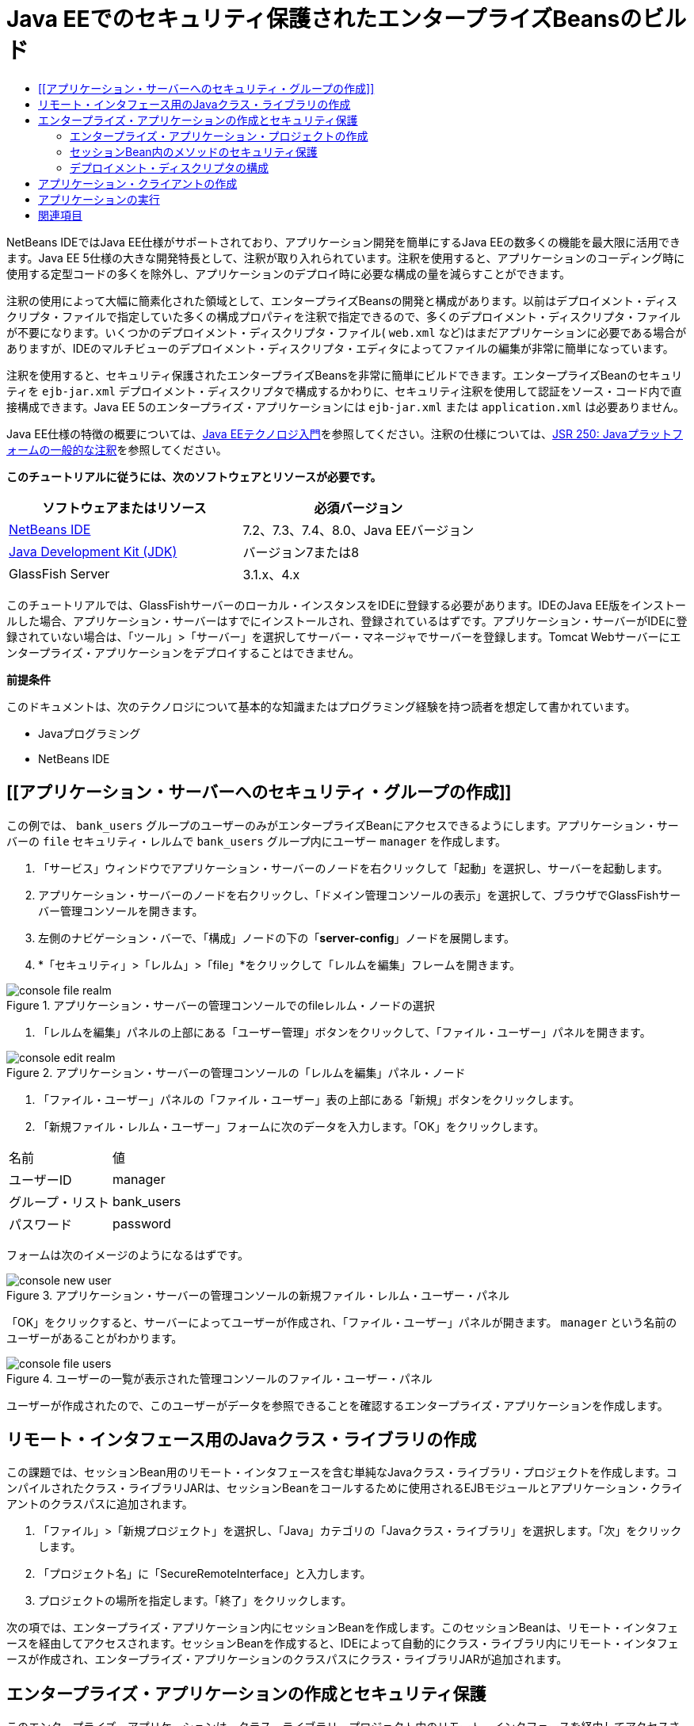 // 
//     Licensed to the Apache Software Foundation (ASF) under one
//     or more contributor license agreements.  See the NOTICE file
//     distributed with this work for additional information
//     regarding copyright ownership.  The ASF licenses this file
//     to you under the Apache License, Version 2.0 (the
//     "License"); you may not use this file except in compliance
//     with the License.  You may obtain a copy of the License at
// 
//       http://www.apache.org/licenses/LICENSE-2.0
// 
//     Unless required by applicable law or agreed to in writing,
//     software distributed under the License is distributed on an
//     "AS IS" BASIS, WITHOUT WARRANTIES OR CONDITIONS OF ANY
//     KIND, either express or implied.  See the License for the
//     specific language governing permissions and limitations
//     under the License.
//

= Java EEでのセキュリティ保護されたエンタープライズBeansのビルド
:jbake-type: tutorial
:jbake-tags: tutorials 
:markup-in-source: verbatim,quotes,macros
:jbake-status: published
:icons: font
:syntax: true
:source-highlighter: pygments
:toc: left
:toc-title:
:description: Java EEでのセキュリティ保護されたエンタープライズBeansのビルド - Apache NetBeans
:keywords: Apache NetBeans, Tutorials, Java EEでのセキュリティ保護されたエンタープライズBeansのビルド

NetBeans IDEではJava EE仕様がサポートされており、アプリケーション開発を簡単にするJava EEの数多くの機能を最大限に活用できます。Java EE 5仕様の大きな開発特長として、注釈が取り入れられています。注釈を使用すると、アプリケーションのコーディング時に使用する定型コードの多くを除外し、アプリケーションのデプロイ時に必要な構成の量を減らすことができます。

注釈の使用によって大幅に簡素化された領域として、エンタープライズBeansの開発と構成があります。以前はデプロイメント・ディスクリプタ・ファイルで指定していた多くの構成プロパティを注釈で指定できるので、多くのデプロイメント・ディスクリプタ・ファイルが不要になります。いくつかのデプロイメント・ディスクリプタ・ファイル( ``web.xml`` など)はまだアプリケーションに必要である場合がありますが、IDEのマルチビューのデプロイメント・ディスクリプタ・エディタによってファイルの編集が非常に簡単になっています。

注釈を使用すると、セキュリティ保護されたエンタープライズBeansを非常に簡単にビルドできます。エンタープライズBeanのセキュリティを ``ejb-jar.xml`` デプロイメント・ディスクリプタで構成するかわりに、セキュリティ注釈を使用して認証をソース・コード内で直接構成できます。Java EE 5のエンタープライズ・アプリケーションには ``ejb-jar.xml`` または ``application.xml`` は必要ありません。

Java EE仕様の特徴の概要については、link:javaee-intro.html[+Java EEテクノロジ入門+]を参照してください。注釈の仕様については、link:http://jcp.org/en/jsr/detail?id=250[+JSR 250: Javaプラットフォームの一般的な注釈+]を参照してください。


*このチュートリアルに従うには、次のソフトウェアとリソースが必要です。*

|===
|ソフトウェアまたはリソース |必須バージョン 

|link:https://netbeans.org/downloads/index.html[+NetBeans IDE+] |7.2、7.3、7.4、8.0、Java EEバージョン 

|link:http://www.oracle.com/technetwork/java/javase/downloads/index.html[+Java Development Kit (JDK)+] |バージョン7または8 

|GlassFish Server |3.1.x、4.x 
|===

このチュートリアルでは、GlassFishサーバーのローカル・インスタンスをIDEに登録する必要があります。IDEのJava EE版をインストールした場合、アプリケーション・サーバーはすでにインストールされ、登録されているはずです。アプリケーション・サーバーがIDEに登録されていない場合は、「ツール」>「サーバー」を選択してサーバー・マネージャでサーバーを登録します。Tomcat Webサーバーにエンタープライズ・アプリケーションをデプロイすることはできません。

*前提条件*

このドキュメントは、次のテクノロジについて基本的な知識またはプログラミング経験を持つ読者を想定して書かれています。

* Javaプログラミング
* NetBeans IDE


== [[アプリケーション・サーバーへのセキュリティ・グループの作成]] 

この例では、 ``bank_users`` グループのユーザーのみがエンタープライズBeanにアクセスできるようにします。アプリケーション・サーバーの ``file`` セキュリティ・レルムで ``bank_users`` グループ内にユーザー ``manager`` を作成します。

1. 「サービス」ウィンドウでアプリケーション・サーバーのノードを右クリックして「起動」を選択し、サーバーを起動します。
2. アプリケーション・サーバーのノードを右クリックし、「ドメイン管理コンソールの表示」を選択して、ブラウザでGlassFishサーバー管理コンソールを開きます。
3. 左側のナビゲーション・バーで、「構成」ノードの下の「*server-config*」ノードを展開します。
4. *「セキュリティ」>「レルム」>「file」*をクリックして「レルムを編集」フレームを開きます。

image::images/console-file-realm.png[title="アプリケーション・サーバーの管理コンソールでのfileレルム・ノードの選択"]



. 「レルムを編集」パネルの上部にある「ユーザー管理」ボタンをクリックして、「ファイル・ユーザー」パネルを開きます。

image::images/console-edit-realm.png[title="アプリケーション・サーバーの管理コンソールの「レルムを編集」パネル・ノード"]



. 「ファイル・ユーザー」パネルの「ファイル・ユーザー」表の上部にある「新規」ボタンをクリックします。


. 「新規ファイル・レルム・ユーザー」フォームに次のデータを入力します。「OK」をクリックします。
|===

|名前 |値 

|ユーザーID |manager 

|グループ・リスト |bank_users 

|パスワード |password 
|===

フォームは次のイメージのようになるはずです。

image::images/console-new-user.png[title="アプリケーション・サーバーの管理コンソールの新規ファイル・レルム・ユーザー・パネル"]

「OK」をクリックすると、サーバーによってユーザーが作成され、「ファイル・ユーザー」パネルが開きます。 ``manager`` という名前のユーザーがあることがわかります。

image::images/console-file-users.png[title="ユーザーの一覧が表示された管理コンソールのファイル・ユーザー・パネル"]

ユーザーが作成されたので、このユーザーがデータを参照できることを確認するエンタープライズ・アプリケーションを作成します。


== リモート・インタフェース用のJavaクラス・ライブラリの作成

この課題では、セッションBean用のリモート・インタフェースを含む単純なJavaクラス・ライブラリ・プロジェクトを作成します。コンパイルされたクラス・ライブラリJARは、セッションBeanをコールするために使用されるEJBモジュールとアプリケーション・クライアントのクラスパスに追加されます。

1. 「ファイル」>「新規プロジェクト」を選択し、「Java」カテゴリの「Javaクラス・ライブラリ」を選択します。「次」をクリックします。
2. 「プロジェクト名」に「SecureRemoteInterface」と入力します。
3. プロジェクトの場所を指定します。「終了」をクリックします。

次の項では、エンタープライズ・アプリケーション内にセッションBeanを作成します。このセッションBeanは、リモート・インタフェースを経由してアクセスされます。セッションBeanを作成すると、IDEによって自動的にクラス・ライブラリ内にリモート・インタフェースが作成され、エンタープライズ・アプリケーションのクラスパスにクラス・ライブラリJARが追加されます。


== エンタープライズ・アプリケーションの作成とセキュリティ保護

このエンタープライズ・アプリケーションは、クラス・ライブラリ・プロジェクト内のリモート・インタフェースを経由してアクセスされる単純なセッションBeanで構成されます。


=== エンタープライズ・アプリケーション・プロジェクトの作成

この課題では、EJBモジュールを含むエンタープライズ・アプリケーションを作成します。

1. 「ファイル」>「新規プロジェクト」([Ctrl]-[Shift]-[N]、Macの場合は[⌘]-[Shift]-[N])を選択し、「Java EE」カテゴリから「エンタープライズ・アプリケーション」テンプレートを選択します。「次」をクリックします。
2. 「プロジェクト名」に「*Secure*」と入力し、「プロジェクトの場所」を設定します。
3. 専用フォルダを使用するオプションが選択されている場合は選択解除します。

このチュートリアルでは、ライブラリを他のユーザーまたはプロジェクトと共有する必要がないので、プロジェクト・ライブラリを専用のフォルダにコピーする理由はほとんどありません。

「次」をクリックします。


. サーバーをGlassFishに設定し、Java EEバージョンをJava EE 6に設定します。


. 「EJBモジュールを作成」を選択し、「Webアプリケーション・モジュールを作成」を選択解除します。「終了」をクリックします。

image::images/new-entapp-wizard.png[title="アプリケーション・サーバーの管理コンソールの新規ファイル・レルム・ユーザー・パネル"] 


=== セッションBean内のメソッドのセキュリティ保護

この課題では、EJBモジュール・プロジェクト内にセッションBeanを作成します。このセッションBeanでは、特別な処理は行いません。サンプルの残高を返すのみです。 ``getStatus`` メソッドを作成し、 ``@RolesAllowed`` 注釈を付けることでメソッドBeanをセキュリティ保護し、メソッドへのアクセスを許可するセキュリティ・ロールを指定します。このセキュリティ・ロールはアプリケーションで使用され、サーバーのユーザーやグループと同じではありません。後でデプロイメント・ディスクリプタを構成するときに、セキュリティ・ロールをユーザーとグループにマップします。

セキュリティ注釈はクラス内のメソッドごとに、またはクラス全体に適用できます。この単純な課題では、 ``@RolesAllowed`` 注釈をメソッドに付けますが、Java EE仕様では、エンタープライズBeansで使用できるセキュリティ注釈が他にも定義されています。

1. 「プロジェクト」ウィンドウでEJBモジュールのノード(Secure-ejb)を右クリックし、「新規」>「セッションBean」を選択します。
2. Bean名に「*AccountStatus*」と入力し、パッケージに「*bean*」と入力します。
3. インタフェースのタイプとして「プロジェクトでのリモート」を選択します。
4. ドロップダウン・リストで「SecureRemoteInterface」を選択します。「終了」をクリックします。

image::images/new-sessionbean-wizard.png[title="新規セッションBeanウィザードで選択されたリモート・インタフェース"]

「終了」をクリックすると、IDEによって ``AccountStatus`` クラスが作成され、ファイルがソース・エディタで開きます。

また、IDEによってSecureRemoteInterfaceクラス・ライブラリ・プロジェクト内の ``bean`` パッケージのBeanのために ``AccountStatusRemote`` リモート・インタフェースが作成され、EJBモジュール・プロジェクトのクラスパスにSecureRemoteInterfaceクラス・ライブラリJARが追加されます。

image::images/projects-window-bean.png[title="セッションBeanとクラスパス上のクラス・ライブラリを示す「プロジェクト」ウィンドウ"]

EJBモジュールの「プロパティ」ダイアログ・ボックスの「ライブラリ」カテゴリを開くと、このJARがコンパイル時ライブラリに追加されていることがわかります。



. ソース・エディタで次のフィールド宣言(太字部分)を ``AccountStatus`` に追加します。

[source,java,subs="{markup-in-source}"]
----

public class AccountStatus implements AccountStatusRemote {
    *private String amount = "250";*
----


. ソース・エディタで、クラス内を右クリックして「コードを挿入」([Alt]-[Insert]、Macの場合は[Ctrl]-[I])を選択し、「ビジネス・メソッドを追加」を選択して「ビジネス・メソッドを追加」ダイアログ・ボックスを開きます。


. メソッド名に「*getStatus*」と入力し、戻り型を ``String`` に設定します。

ビジネス・メソッドが自動的にリモート・インタフェースに公開されます。



. ソース・エディタで次に示す太字の行を ``getStatus`` メソッドに追加します。

[source,java,subs="{markup-in-source}"]
----

public String getStatus() {
*    return "The account contains $" + amount;*
}
----


. 次に示す太字の部分を入力して ``getStatus`` メソッドに注釈を付けます。*@RolesAllowed({"USERS"})*

[source,java,subs="{markup-in-source}"]
----

public String getStatus() {
----

この注釈は、セキュリティ・ロール ``USERS`` のユーザーのみが ``getStatus`` メソッドにアクセスできることを示します。



. エディタ内を右クリックして「インポートを修正」([Alt]-[Shift]-[I]、Macの場合は[⌘]-[Shift]-[I])を選択し、変更内容を保存します。ファイルに ``javax.annotation.security.RolesAllowed`` が追加されていることを確認します。


=== デプロイメント・ディスクリプタの構成

Java EEエンタープライズ・アプリケーションには通常、 ``ejb-jar.xml`` などのデプロイメント・ディスクリプタ・ファイルは必要ありません。「Secure-ejb」または「Secure」エンタープライズ・アプリケーションの下にある「構成ファイル」ノードを展開すると、デプロイメント・ディスクリプタがないことがわかります。注釈を使用して、 ``ejb-jar.xml`` 内で構成されていたプロパティの多くを指定できます。この例では、セッションBean内で ``@RolesAllowed`` 注釈を使用してEJBメソッドにセキュリティ・ロールを指定しました。

ただし、アプリケーションにセキュリティを構成するときは、デプロイメント・ディスクリプタでいくつかプロパティを指定する必要があります。この例では、エンタープライズ・アプリケーションで使用しているセキュリティ・ロール( ``USERS`` )を、アプリケーション・サーバーで構成したユーザーとグループにマップする必要があります。アプリケーション・サーバーに ``bank_users`` グループを作成したので、このグループをエンタープライズ・アプリケーション内のセキュリティ・ロール ``USERS`` にマップする必要があります。これを行うには、エンタープライズ・アプリケーション用の ``glassfish-application.xml`` デプロイメント・ディスクリプタを編集します。

エンタープライズ・アプリケーションは、実行のためにデプロイメント・ディスクリプタが必要ないので、デプロイメント・ディスクリプタはデフォルトで作成されていません。そのため、最初にデプロイメント・ディスクリプタ・ファイルを作成し、次にそのファイルをマルチビュー・エディタで編集してセキュリティ・ロール・マッピングを構成する必要があります。

1. 「Secure」エンタープライズ・アプリケーション・プロジェクトを右クリックし、「新規」>「その他」を選択して新規ファイル・ウィザードを開きます。

または、メイン・メニューから「ファイル」>「新規ファイル」を選択して新規ファイル・ウィザードを開くこともできます。その場合は、必ず「プロジェクト」ドロップダウン・リストで「Secure」プロジェクトを選択してください。



. 「GlassFish」カテゴリで「GlassFishディスクリプタ」ファイル・タイプを選択します。「次」をクリックします。

image::images/new-gf-descriptor.png[title="新規ファイル・ウィザードの「GlassFishディスクリプタ」ファイル・タイプ"]



. ウィザードのデフォルト値を受け入れ、「終了」をクリックします。

「終了」をクリックすると、IDEによって ``glassfish-application.xml`` が作成され、ファイルがマルチビュー・エディタで開きます。

「プロジェクト」ウィンドウで「Secure」エンタープライズ・アプリケーション・プロジェクトのノードを展開すると、「構成ファイル」ノードの下にディスクリプタ・ファイルが作成されたことがわかります。

image::images/glassfish-application-descriptor.png[title="マルチビュー・エディタの「セキュリティ」タブ"]



. マルチビュー・エディタの「セキュリティ」タブで、「セキュリティ・ロール・マッピングの追加」をクリックし、「セキュリティ・ロール名」に「*USERS*」と入力します。


. 「グループを追加」をクリックし、ダイアログ・ボックスの「グループ名」に「*bank_users*」と入力します。「OK」をクリックします。

エディタは次のようになっているはずです。

image::images/security-tab-descriptor.png[title="マルチビュー・エディタの「セキュリティ」タブ"]



. 変更を保存します。

マルチビュー・エディタ内の「XML」タブをクリックして、デプロイメント・ディスクリプタ・ファイルをXMLビューに表示できます。デプロイメント・ディスクリプタ・ファイルに次の内容が含まれることがわかります。


[source,xml,subs="{markup-in-source}"]
----

<glassfish-application>
  <security-role-mapping>
    <role-name>USERS</role-name>
    <group-name>bank_users</group-name>
  </security-role-mapping>
</glassfish-application>
----

これで、 ``getStatus`` メソッドがセキュリティ保護され、サーバー上で指定した ``bank_users`` グループ内のユーザーのみがこのメソッドにアクセスできます。

次に、セキュリティ設定をテストする手段が必要です。最も簡単な方法は、ユーザーにユーザー名とパスワードの入力を求める基本的なアプリケーション・クライアントを作成することです。


== アプリケーション・クライアントの作成

この項では、 ``AccountStatus`` セッションBeanにアクセスするための単純なアプリケーション・クライアントを作成します。リモート・インタフェース経由でBeanをコールするためにコード内で ``@EJB`` 注釈を使用すると、アプリケーション・クライアントのクラスパスへのインタフェースを含むクラス・ライブラリJARがIDEによって自動的に追加されます。

1. 「ファイル」>「新規プロジェクト」を選択し、「Java EE」カテゴリの「エンタープライズ・アプリケーション・クライアント」を選択します。「次」をクリックします。
2. 「プロジェクト名」に「SecureAppClient」と入力します。「次」をクリックします。
3. 「エンタープライズ・アプリケーションに追加」ドロップダウン・リストで「*<なし>*」を選択します。
4. 「サーバー」ドロップダウン・リストで「GlassFish Server」を選択し、「Java EEバージョン」として「Java EE 6」または「Java EE 7」を選択します。「終了」をクリックします。

「終了」をクリックすると、 ``Main.java`` がソース・エディタに表示されます。



. ソース・エディタで ``Main.java`` ファイル内を右クリックして「コードを挿入」([Alt]-[Insert]、Macの場合は[Ctrl]-[I])を選択し、「エンタープライズBeanをコール」を選択します。


. 「エンタープライズBeanをコール」ダイアログ・ボックスで、「Secure-ejb」ノードを展開し、「AccountStatus」を選択します。「OK」をクリックします。

image::images/call-enterprise-bean.png[title="「エンタープライズBeanをコール」ダイアログ・ボックスで選択されたインタフェース"]

セッションBeanを検索できるように、IDEによってアプリケーション・クライアントに次のコードが追加されます。


[source,java,subs="{markup-in-source}"]
----

@EJB
private static AccountStatusRemote accountStatus;
----

「プロジェクト」ウィンドウの「ライブラリ」ノードを展開すると、IDEによってSecureRemoteInterface JARがプロジェクトのクラスパスに追加されたことがわかります。



.  ``main`` メソッドを変更して次のコードを追加し、変更内容を保存します。

[source,java,subs="{markup-in-source}"]
----

public static void main(String[] args) {
    *System.out.println(accountStatus.getStatus());*
}
----

アプリケーション・クライアントの詳細は、link:entappclient.html[+GlassFish Server上でのアプリケーション・クライアントの作成と実行+]を参照してください。


== アプリケーションの実行

これでアプリケーションの準備が完了しました。まず、エンタープライズ・アプリケーションをサーバーにデプロイします。エンタープライズ・アプリケーションをデプロイした後、アプリケーション・クライアントを実行して、エンタープライズ・アプリケーション内のメソッドがセキュリティ保護されていること、およびユーザー・ロールが正しくマップされていることをテストできます。アプリケーション・クライアントを実行すると、 ``bank_users`` グループ内のユーザーのユーザー名とパスワードの入力を求められます。



. 「プロジェクト」ウィンドウで「Secure」エンタープライズ・アプリケーション・プロジェクトのノードを右クリックし、「デプロイ」を選択します。

「デプロイ」をクリックすると、IDEはEARファイルをビルドし、アプリケーション・サーバーを起動し(実行されていない場合)、EARファイルをサーバーにデプロイします。



. 「プロジェクト」ウィンドウでSecureAppClientプロジェクト・ノードを右クリックし、「実行」を選択します。ユーザー名とパスワードの入力を求めるダイアログ・ボックスが表示されます。

image::images/login-window.png[title="ユーザー名とパスワードの入力を求める「ログイン」ウィンドウ"]



. ダイアログ・ボックスでユーザー名( ``manager`` )とパスワード( ``password`` )を入力し、「OK」をクリックします。「出力」ウィンドウに次のように表示されます。

[source,java,subs="{markup-in-source}"]
----

The account contains 250$
----

この非常に基本的な例は、Java注釈を使用してエンタープライズBean内のメソッドをセキュリティ保護する方法を示しています。

link:/about/contact_form.html?to=3&subject=Feedback:%20Building%20Secure%20Enterprise%20Beans[+このチュートリアルに関するご意見をお寄せください+]



== 関連項目

注釈およびデプロイメント・ディスクリプタを使用したエンタープライズBeanのセキュリティ保護の詳細は、次のリソースを参照してください。

* Java EE 7チュートリアルのlink:http://docs.oracle.com/javaee/7/tutorial/doc/partsecurity.htm[+セキュリティ+]のセクションのlink:http://docs.oracle.com/javaee/7/tutorial/doc/security-intro003.htm[+コンテナのセキュリティ保護+]およびlink:http://docs.oracle.com/javaee/7/tutorial/doc/security-advanced008.htm[+デプロイメント・ディスクリプタを使用したセキュリティの構成+]の章

NetBeans IDEを使用したJava EEアプリケーションの開発方法の詳細は、次のリソースを参照してください。

* link:javaee-intro.html[+Java EEテクノロジ入門+]
* link:javaee-gettingstarted.html[+Java EEアプリケーションの開始+]
* link:../../trails/java-ee.html[+Java EEおよびJava Webの学習+]

link:../../../community/lists/top.html[+nbj2eeメーリング・リストに登録する+]ことによって、NetBeans IDE Java EE開発機能に関するご意見やご提案を送信したり、サポートを受けたり、最新の開発情報を入手したりできます。

